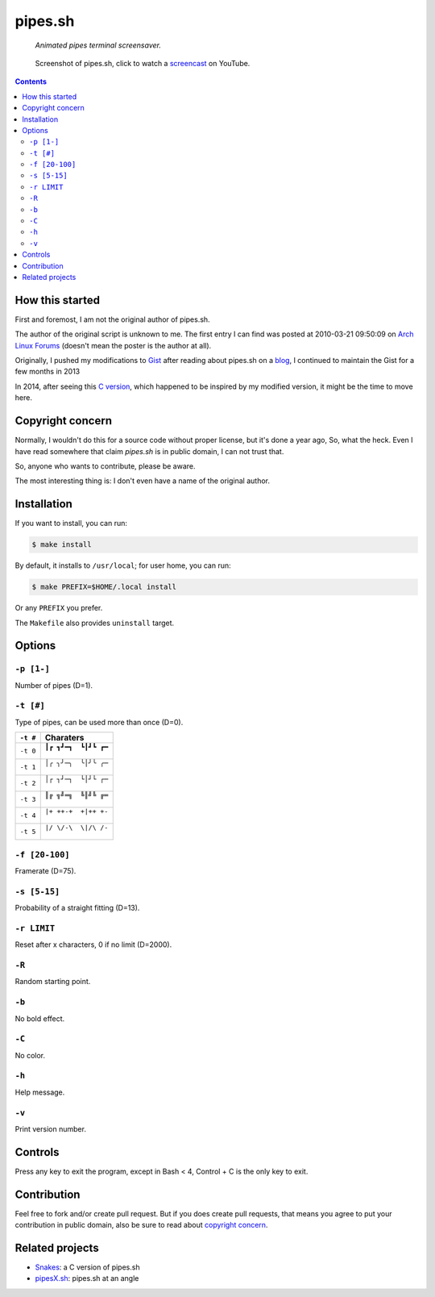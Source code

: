 ========
pipes.sh
========

  *Animated pipes terminal screensaver.*

.. note on taking the screenshots

  Font is Inconsolata, font size 24 as in 16x35 pixel per character

  Image size is 640x210. A sample command, where terminal at +0+18,
  window border is 2, terminal is urxvt, seems to 2 pixels as padding:

  xsnap -region 640x210+$((2+2))+$((20+2)) -file doc/pipes.png

.. figure:: doc/pipes.png
  :target: screencast_

  Screenshot of pipes.sh, click to watch a screencast_ on YouTube.

.. _screencast: http://youtu.be/q_nYfR6CVEY

.. contents:: **Contents**
   :local:
   :backlinks: top


How this started
================

First and foremost, I am not the original author of pipes.sh.

The author of the original script is unknown to me. The first entry I can
find was posted at 2010-03-21 09:50:09 on `Arch Linux Forums`_ (doesn't mean the
poster is the author at all).

.. _Arch Linux Forums: https://bbs.archlinux.org/viewtopic.php?pid=728932#p728932

Originally, I pushed my modifications to Gist_ after reading about pipes.sh on
a blog_, I continued to maintain the Gist for a few months in 2013

.. _Gist: https://gist.github.com/livibetter/4689307
.. _blog: http://inconsolation.wordpress.com/2013/02/01/pipes-sh-a-little-bit-of-fun/

In 2014, after seeing this `C version`_, which happened to be inspired by my
modified version, it might be the time to move here.

.. _C version: Snakes_


Copyright concern
=================

Normally, I wouldn't do this for a source code without proper license, but it's
done a year ago, So, what the heck. Even I have read somewhere that claim
`pipes.sh` is in public domain, I can not trust that.

So, anyone who wants to contribute, please be aware.

The most interesting thing is: I don't even have a name of the original author.


Installation
============

If you want to install, you can run:

.. code:: sh

  $ make install

By default, it installs to ``/usr/local``; for user home, you can run:

.. code:: sh

  $ make PREFIX=$HOME/.local install

Or any ``PREFIX`` you prefer.

The ``Makefile`` also provides ``uninstall`` target.


Options
=======

``-p [1-]``
-----------

Number of pipes (D=1).

``-t [#]``
----------

Type of pipes, can be used more than once (D=0).

.. note on taking the screenshots

  Font is Inconsolata, font size 24 as in 16x35 pixel per character

  Image size is 480x140. A sample command, where terminal at +0+18,
  window border is 2, terminal is urxvt, seems to 2 pixels as padding:

  xsnap -region 480x140+$((2+2))+$((20+2)) -file doc/pipes.t#.png

+----------+-------------------------------+
| ``-t #`` | Charaters                     |
+==========+===============================+
| ``-t 0`` | ``┃┏ ┓┛━┓  ┗┃┛┗ ┏━``          |
|          |                               |
|          | .. figure:: doc/pipes.t0.png  |
+----------+-------------------------------+
| ``-t 1`` | ``│╭ ╮╯─╮  ╰│╯╰ ╭─``          |
|          |                               |
|          | .. figure:: doc/pipes.t1.png  |
+----------+-------------------------------+
| ``-t 2`` | ``│┌ ┐┘─┐  └│┘└ ┌─``          |
|          |                               |
|          | .. figure:: doc/pipes.t2.png  |
+----------+-------------------------------+
| ``-t 3`` | ``║╔ ╗╝═╗  ╚║╝╚ ╔═``          |
|          |                               |
|          | .. figure:: doc/pipes.t3.png  |
+----------+-------------------------------+
| ``-t 4`` | ``|+ ++-+  +|++ +-``          |
|          |                               |
|          | .. figure:: doc/pipes.t4.png  |
+----------+-------------------------------+
| ``-t 5`` | ``|/ \/-\  \|/\ /-``          |
|          |                               |
|          | .. figure:: doc/pipes.t5.png  |
+----------+-------------------------------+

``-f [20-100]``
---------------

Framerate (D=75).

``-s [5-15]``
-------------

Probability of a straight fitting (D=13).

``-r LIMIT``
------------

Reset after x characters, 0 if no limit (D=2000).

``-R``
------

Random starting point.

``-b``
------

No bold effect.

``-C``
------

No color.

.. note on taking the screenshot

  Font is Inconsolata, font size 24 as in 16x35 pixel per character

  Image size is 640x140. A sample command, where terminal at +0+18,
  window border is 2, terminal is urxvt, seems to 2 pixels as padding:

  xsnap -region 640x140+$((2+2))+$((20+2)) -file doc/pipes.Cpng

.. figure:: doc/pipes.C.png

``-h``
------

Help message.


``-v``
------

Print version number.


Controls
========

Press any key to exit the program, except in Bash < 4, Control + C is the only
key to exit.


Contribution
============

Feel free to fork and/or create pull request. But if you does create pull requests, that means you agree to put your contribution in public domain, also be sure to read about `copyright concern`_.


Related projects
================

* Snakes_: a C version of pipes.sh
* pipesX.sh_: pipes.sh at an angle

.. _Snakes: https://github.com/OneLastTry/Snakes
.. _pipesX.sh: https://github.com/livibetter/pipesX.sh
